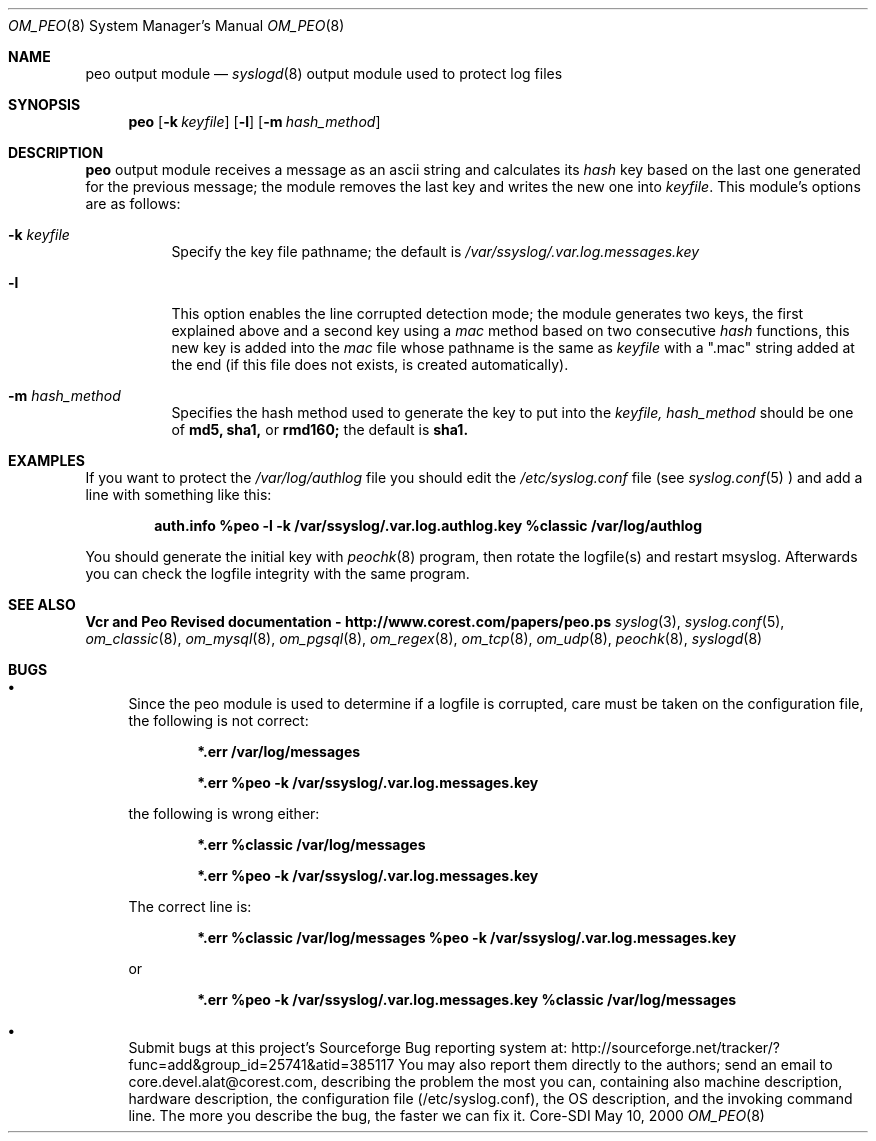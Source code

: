 .\"	$CoreSDI: om_peo.8,v 1.7.2.1.2.1.4.10 2001/11/20 09:56:23 alejo Exp $
.\"
.\" Copyright (c) 2001
.\"	Core-SDI SA. All rights reserved.
.\"
.\" Redistribution and use in source and binary forms, with or without
.\" modification, are permitted provided that the following conditions
.\" are met:
.\" 1. Redistributions of source code must retain the above copyright
.\"    notice, this list of conditions and the following disclaimer.
.\" 2. Redistributions in binary form must reproduce the above copyright
.\"    notice, this list of conditions and the following disclaimer in the
.\"    documentation and/or other materials provided with the distribution.
.\" 3. Neither the name of Core-SDI SA nor the names of its contributors
.\"    may be used to endorse or promote products derived from this software
.\"    without specific prior written permission.
.\"
.\" THIS SOFTWARE IS PROVIDED BY THE REGENTS AND CONTRIBUTORS ``AS IS'' AND
.\" ANY EXPRESS OR IMPLIED WARRANTIES, INCLUDING, BUT NOT LIMITED TO, THE
.\" IMPLIED WARRANTIES OF MERCHANTABILITY AND FITNESS FOR A PARTICULAR PURPOSE
.\" ARE DISCLAIMED.  IN NO EVENT SHALL THE REGENTS OR CONTRIBUTORS BE LIABLE
.\" FOR ANY DIRECT, INDIRECT, INCIDENTAL, SPECIAL, EXEMPLARY, OR CONSEQUENTIAL
.\" DAMAGES (INCLUDING, BUT NOT LIMITED TO, PROCUREMENT OF SUBSTITUTE GOODS
.\" OR SERVICES; LOSS OF USE, DATA, OR PROFITS; OR BUSINESS INTERRUPTION)
.\" HOWEVER CAUSED AND ON ANY THEORY OF LIABILITY, WHETHER IN CONTRACT, STRICT
.\" LIABILITY, OR TORT (INCLUDING NEGLIGENCE OR OTHERWISE) ARISING IN ANY WAY
.\" OUT OF THE USE OF THIS SOFTWARE, EVEN IF ADVISED OF THE POSSIBILITY OF
.\" SUCH DAMAGE.
.\"
.Dd May 10, 2000
.Dt OM_PEO 8
.Os Core-SDI
.Sh NAME
.Nm peo output module
.Nd
.Xr syslogd 8
output module used to protect log files
.Sh SYNOPSIS
.Nm peo
.Op Fl k Ar keyfile
.Op Fl l
.Op Fl m Ar hash_method
.Sh DESCRIPTION
.Nm peo
output module receives a message as an ascii string and calculates its 
.Em hash
key based on the last one generated for the previous message; the
module removes the last key and writes the new one into
.Ar keyfile .
This module's options are as follows:
.Bl -tag -width Ds
.It Fl k Ar keyfile
Specify the key file pathname; the default is
.Pa /var/ssyslog/.var.log.messages.key
.It Fl l
This option enables the line corrupted detection mode;
the module generates two keys, the first explained above and a second
key using a 
.Em mac
method based on two consecutive
.Em hash
functions, this new key is added into the 
.Em mac
file whose pathname is the same as
.Ar keyfile
with a ".mac" string added at the end (if this file does not exists,
is created automatically).
.It Fl m Ar hash_method
Specifies the hash method used to generate the key to put into the
.Ar keyfile, hash_method
should be one of 
.Cm md5, sha1,
or
.Cm rmd160;
the default is 
.Cm sha1.
.El
.Sh EXAMPLES
If you want to protect the
.Pa /var/log/authlog
file you should edit the
.Pa /etc/syslog.conf
file (see
.Xr syslog.conf 5
) and add a line with something like this:
.Pp
.Dl auth.info	%peo -l -k /var/ssyslog/.var.log.authlog.key %classic /var/log/authlog
.Pp
You should generate the initial key with
.Xr peochk 8
program, then rotate the logfile(s) and restart msyslog. Afterwards
you can check the logfile integrity with the same program.
.Sh SEE ALSO
.Li Vcr and Peo Revised documentation - http://www.corest.com/papers/peo.ps
.Xr syslog 3 ,
.Xr syslog.conf 5 ,
.Xr om_classic 8 ,
.Xr om_mysql 8 ,
.Xr om_pgsql 8 ,
.Xr om_regex 8 ,
.Xr om_tcp 8 ,
.Xr om_udp 8 ,
.Xr peochk 8 ,
.Xr syslogd 8
.Sh BUGS
.Bl -bullet
.It
Since the peo module is used to determine if a logfile is corrupted, care
must be taken on the configuration file, the following is not correct:
.Pp
.Dl *.err	/var/log/messages
.Pp
.Dl *.err	%peo -k /var/ssyslog/.var.log.messages.key
.Pp
the following is wrong either:
.Pp
.Dl *.err	%classic /var/log/messages
.Pp
.Dl *.err	%peo -k /var/ssyslog/.var.log.messages.key
.Pp
The correct line is:
.Pp
.Dl *.err	%classic /var/log/messages  %peo -k /var/ssyslog/.var.log.messages.key
.Pp
or
.Pp
.Dl *.err	%peo -k /var/ssyslog/.var.log.messages.key  %classic /var/log/messages
.It
Submit bugs at this project's Sourceforge Bug reporting system at:
http://sourceforge.net/tracker/?func=add&group_id=25741&atid=385117
You may also report them directly to the authors; send an email to
core.devel.alat@corest.com, describing the problem the most you can,
containing also machine description, hardware description, the
configuration file (/etc/syslog.conf), the OS description, and the
invoking command line.
The more you describe the bug, the faster we can fix it.
.El
